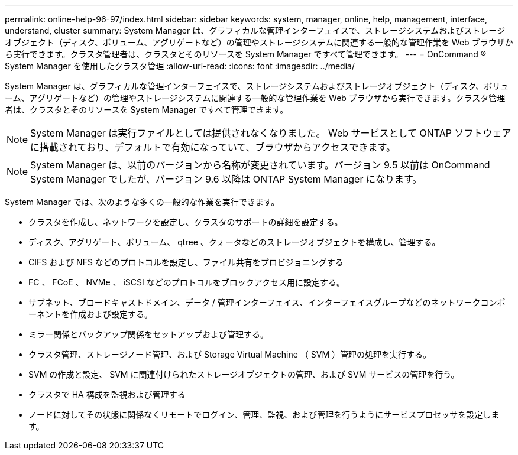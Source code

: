 ---
permalink: online-help-96-97/index.html 
sidebar: sidebar 
keywords: system, manager, online, help, management, interface, understand, cluster 
summary: System Manager は、グラフィカルな管理インターフェイスで、ストレージシステムおよびストレージオブジェクト（ディスク、ボリューム、アグリゲートなど）の管理やストレージシステムに関連する一般的な管理作業を Web ブラウザから実行できます。クラスタ管理者は、クラスタとそのリソースを System Manager ですべて管理できます。 
---
= OnCommand ® System Manager を使用したクラスタ管理
:allow-uri-read: 
:icons: font
:imagesdir: ../media/


[role="lead"]
System Manager は、グラフィカルな管理インターフェイスで、ストレージシステムおよびストレージオブジェクト（ディスク、ボリューム、アグリゲートなど）の管理やストレージシステムに関連する一般的な管理作業を Web ブラウザから実行できます。クラスタ管理者は、クラスタとそのリソースを System Manager ですべて管理できます。

[NOTE]
====
System Manager は実行ファイルとしては提供されなくなりました。 Web サービスとして ONTAP ソフトウェアに搭載されており、デフォルトで有効になっていて、ブラウザからアクセスできます。

====
[NOTE]
====
System Manager は、以前のバージョンから名称が変更されています。バージョン 9.5 以前は OnCommand System Manager でしたが、バージョン 9.6 以降は ONTAP System Manager になります。

====
System Manager では、次のような多くの一般的な作業を実行できます。

* クラスタを作成し、ネットワークを設定し、クラスタのサポートの詳細を設定する。
* ディスク、アグリゲート、ボリューム、 qtree 、クォータなどのストレージオブジェクトを構成し、管理する。
* CIFS および NFS などのプロトコルを設定し、ファイル共有をプロビジョニングする
* FC 、 FCoE 、 NVMe 、 iSCSI などのプロトコルをブロックアクセス用に設定する。
* サブネット、ブロードキャストドメイン、データ / 管理インターフェイス、インターフェイスグループなどのネットワークコンポーネントを作成および設定する。
* ミラー関係とバックアップ関係をセットアップおよび管理する。
* クラスタ管理、ストレージノード管理、および Storage Virtual Machine （ SVM ）管理の処理を実行する。
* SVM の作成と設定、 SVM に関連付けられたストレージオブジェクトの管理、および SVM サービスの管理を行う。
* クラスタで HA 構成を監視および管理する
* ノードに対してその状態に関係なくリモートでログイン、管理、監視、および管理を行うようにサービスプロセッサを設定します。

